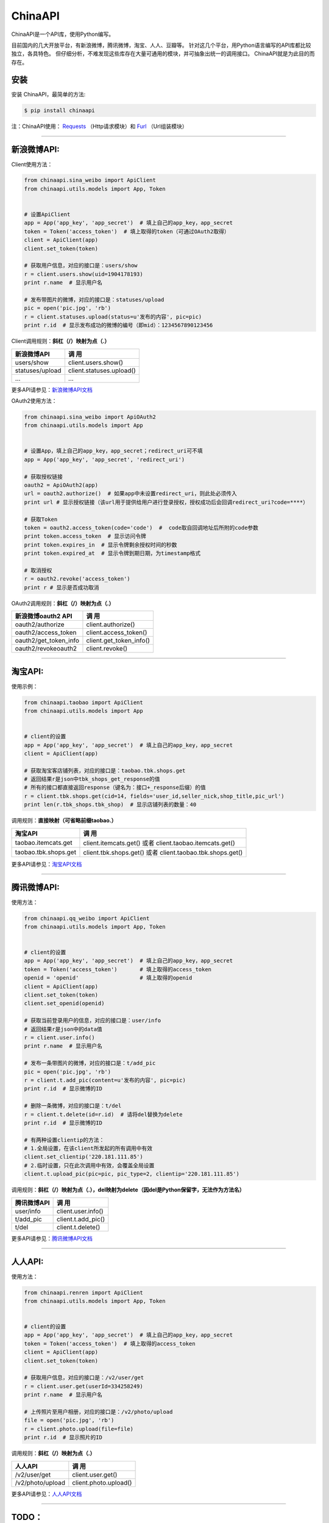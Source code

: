ChinaAPI
=========================

.. image:: https://travis-ci.org/smallcode/ChinaAPI.png
    :target: https://travis-ci.org/smallcode/ChinaAPI

.. image:: https://badge.fury.io/py/chinaapi.png
    :target: http://badge.fury.io/py/chinaapi


ChinaAPI是一个API库，使用Python编写。

目前国内的几大开放平台，有新浪微博，腾讯微博，淘宝、人人、豆瓣等。
针对这几个平台，用Python语言编写的API库都比较独立，各具特色。
但仔细分析，不难发现这些库存在大量可通用的模块，并可抽象出统一的调用接口。
ChinaAPI就是为此目的而存在。

安装
----

安装 ChinaAPI，最简单的方法:

.. code-block:: bash

    $ pip install chinaapi

注：ChinaAPI使用： `Requests`_  （Http请求模块）和 `Furl`_ （Url组装模块）

----

新浪微博API:
------------

Client使用方法：

.. code-block:: python

        from chinaapi.sina_weibo import ApiClient
        from chinaapi.utils.models import App, Token


        # 设置ApiClient
        app = App('app_key', 'app_secret')  # 填上自己的app_key，app_secret
        token = Token('access_token')  # 填上取得的token（可通过OAuth2取得）
        client = ApiClient(app)
        client.set_token(token)

        # 获取用户信息，对应的接口是：users/show
        r = client.users.show(uid=1904178193)
        print r.name  # 显示用户名

        # 发布带图片的微博，对应的接口是：statuses/upload
        pic = open('pic.jpg', 'rb')
        r = client.statuses.upload(status=u'发布的内容', pic=pic)
        print r.id  # 显示发布成功的微博的编号（即mid）：1234567890123456


Client调用规则：**斜杠（/）映射为点（.）**

====================================== =========================================
            新浪微博API                               调  用
====================================== =========================================
  users/show                           client.users.show()
  statuses/upload                      client.statuses.upload()
  ...                                  ...
====================================== =========================================

更多API请参见：`新浪微博API文档`_

OAuth2使用方法：

.. code-block:: python

        from chinaapi.sina_weibo import ApiOAuth2
        from chinaapi.utils.models import App


        # 设置App，填上自己的app_key，app_secret；redirect_uri可不填
        app = App('app_key', 'app_secret', 'redirect_uri')

        # 获取授权链接
        oauth2 = ApiOAuth2(app)
        url = oauth2.authorize()  # 如果app中未设置redirect_uri，则此处必须传入
        print url # 显示授权链接（该url用于提供给用户进行登录授权，授权成功后会回调redirect_uri?code=****）

        # 获取Token
        token = oauth2.access_token(code='code')  #  code取自回调地址后所附的code参数
        print token.access_token  # 显示访问令牌
        print token.expires_in  # 显示令牌剩余授权时间的秒数
        print token.expired_at  # 显示令牌到期日期，为timestamp格式

        # 取消授权
        r = oauth2.revoke('access_token')
        print r # 显示是否成功取消

OAuth2调用规则：**斜杠（/）映射为点（.）**

====================================== =========================================
            新浪微博oauth2 API                        调  用
====================================== =========================================
  oauth2/authorize                     client.authorize()
  oauth2/access_token                  client.access_token()
  oauth2/get_token_info                client.get_token_info()
  oauth2/revokeoauth2                  client.revoke()
====================================== =========================================

----

淘宝API:
------------


使用示例：

.. code-block:: python

        from chinaapi.taobao import ApiClient
        from chinaapi.utils.models import App


        # client的设置
        app = App('app_key', 'app_secret')  # 填上自己的app_key，app_secret
        client = ApiClient(app)

        # 获取淘宝客店铺列表，对应的接口是：taobao.tbk.shops.get
        # 返回结果r是json中tbk_shops_get_response的值
        # 所有的接口都直接返回response（键名为：接口+_response后缀）的值
        r = client.tbk.shops.get(cid=14, fields='user_id,seller_nick,shop_title,pic_url')
        print len(r.tbk_shops.tbk_shop)  # 显示店铺列表的数量：40


调用规则：**直接映射（可省略前缀taobao.）**

====================================== =========================================
               淘宝API                               调  用
====================================== =========================================
  taobao.itemcats.get                  client.itemcats.get()  
                                       或者 client.taobao.itemcats.get()
  taobao.tbk.shops.get                 client.tbk.shops.get()  
                                       或者 client.taobao.tbk.shops.get()

====================================== =========================================

更多API请参见：`淘宝API文档`_

----

腾讯微博API:
------------

使用方法：

.. code-block:: python

        from chinaapi.qq_weibo import ApiClient
        from chinaapi.utils.models import App, Token


        # client的设置
        app = App('app_key', 'app_secret')  # 填上自己的app_key，app_secret
        token = Token('access_token')       # 填上取得的access_token
        openid = 'openid'                   # 填上取得的openid
        client = ApiClient(app)
        client.set_token(token)
        client.set_openid(openid)

        # 获取当前登录用户的信息，对应的接口是：user/info
        # 返回结果r是json中的data值
        r = client.user.info()
        print r.name  # 显示用户名

        # 发布一条带图片的微博，对应的接口是：t/add_pic
        pic = open('pic.jpg', 'rb')
        r = client.t.add_pic(content=u'发布的内容', pic=pic)
        print r.id  # 显示微博的ID

        # 删除一条微博，对应的接口是：t/del
        r = client.t.delete(id=r.id)  # 请将del替换为delete
        print r.id  # 显示微博的ID

        # 有两种设置clientip的方法：
        # 1.全局设置，在该client所发起的所有调用中有效
        client.set_clientip('220.181.111.85')
        # 2.临时设置，只在此次调用中有效，会覆盖全局设置
        client.t.upload_pic(pic=pic, pic_type=2, clientip='220.181.111.85')


调用规则：**斜杠（/）映射为点（.），del映射为delete（因del是Python保留字，无法作为方法名）**   

====================================== =========================================
            腾讯微博API                               调  用
====================================== =========================================
  user/info                            client.user.info()
  t/add_pic                            client.t.add_pic()
  t/del                                client.t.delete()
====================================== =========================================

更多API请参见：`腾讯微博API文档`_

----

人人API:
------------

使用方法：

.. code-block:: python

        from chinaapi.renren import ApiClient
        from chinaapi.utils.models import App, Token


        # client的设置
        app = App('app_key', 'app_secret')  # 填上自己的app_key，app_secret
        token = Token('access_token')  # 填上取得的access_token
        client = ApiClient(app)
        client.set_token(token)

        # 获取用户信息，对应的接口是：/v2/user/get
        r = client.user.get(userId=334258249)
        print r.name  # 显示用户名

        # 上传照片至用户相册，对应的接口是：/v2/photo/upload
        file = open('pic.jpg', 'rb')
        r = client.photo.upload(file=file)
        print r.id  # 显示照片的ID


调用规则：**斜杠（/）映射为点（.）**

====================================== =========================================
            人人API                               调  用
====================================== =========================================
  /v2/user/get                         client.user.get()
  /v2/photo/upload                     client.photo.upload()

====================================== =========================================

更多API请参见：`人人API文档`_

----

TODO：
-----------------------------------

- 添加OAuth2说明

感谢以下Python SDK的开发者们的贡献：
-----------------------------------

- 新浪微博：`sinaweibopy`_
- 腾讯微博：`tweibo`_
- 淘宝：`taobaopy`_

.. _`sinaweibopy`: https://github.com/michaelliao/sinaweibopy
.. _`tweibo`: https://github.com/upbit/tweibo-pysdk
.. _`taobaopy`: https://github.com/sempr/taobaopy
.. _`Requests`: https://github.com/kennethreitz/requests
.. _`Furl`: https://github.com/gruns/furl
.. _`新浪微博API文档`: http://open.weibo.com/wiki/%E5%BE%AE%E5%8D%9AAPI
.. _`淘宝API文档`: http://open.taobao.com/doc/category_list.htm?spm=0.0.0.0.MNfatw&id=102
.. _`腾讯微博API文档`: http://wiki.open.t.qq.com/index.php/API%E6%96%87%E6%A1%A3
.. _`人人API文档`: http://wiki.dev.renren.com/wiki/API2
